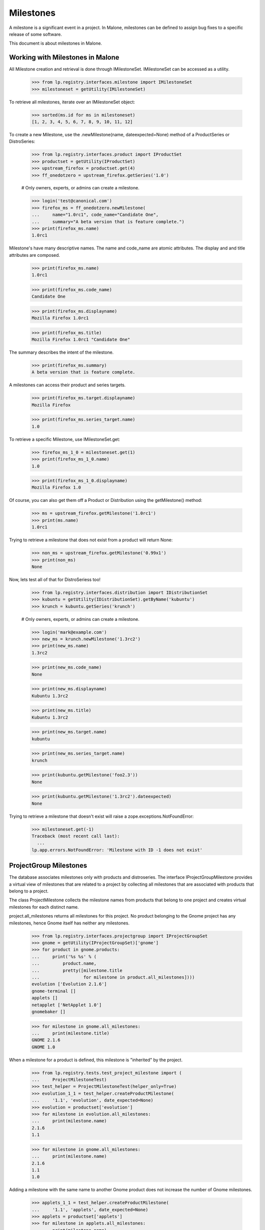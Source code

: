 Milestones
==========

A milestone is a significant event in a project. In Malone, milestones
can be defined to assign bug fixes to a specific release of some
software.

This document is about milestones in Malone.


Working with Milestones in Malone
---------------------------------

All Milestone creation and retrieval is done through IMilestoneSet.
IMilestoneSet can be accessed as a utility.

    >>> from lp.registry.interfaces.milestone import IMilestoneSet
    >>> milestoneset = getUtility(IMilestoneSet)

To retrieve all milestones, iterate over an IMilestoneSet object:

    >>> sorted(ms.id for ms in milestoneset)
    [1, 2, 3, 4, 5, 6, 7, 8, 9, 10, 11, 12]

To create a new Milestone, use the .newMilestone(name,
dateexpected=None) method of a ProductSeries or DistroSeries:

    >>> from lp.registry.interfaces.product import IProductSet
    >>> productset = getUtility(IProductSet)
    >>> upstream_firefox = productset.get(4)
    >>> ff_onedotzero = upstream_firefox.getSeries('1.0')

    # Only owners, experts, or admins can create a milestone.

    >>> login('test@canonical.com')
    >>> firefox_ms = ff_onedotzero.newMilestone(
    ...     name="1.0rc1", code_name="Candidate One",
    ...     summary="A beta version that is feature complete.")
    >>> print(firefox_ms.name)
    1.0rc1

Milestone's have many descriptive names. The name and code_name are
atomic attributes. The display and and title attributes are composed.

    >>> print(firefox_ms.name)
    1.0rc1

    >>> print(firefox_ms.code_name)
    Candidate One

    >>> print(firefox_ms.displayname)
    Mozilla Firefox 1.0rc1

    >>> print(firefox_ms.title)
    Mozilla Firefox 1.0rc1 "Candidate One"

The summary describes the intent of the milestone.

    >>> print(firefox_ms.summary)
    A beta version that is feature complete.

A milestones can access their product and series targets.

    >>> print(firefox_ms.target.displayname)
    Mozilla Firefox

    >>> print(firefox_ms.series_target.name)
    1.0

To retrieve a specific Milestone, use IMilestoneSet.get:

    >>> firefox_ms_1_0 = milestoneset.get(1)
    >>> print(firefox_ms_1_0.name)
    1.0

    >>> print(firefox_ms_1_0.displayname)
    Mozilla Firefox 1.0

Of course, you can also get them off a Product or Distribution using the
getMilestone() method:

    >>> ms = upstream_firefox.getMilestone('1.0rc1')
    >>> print(ms.name)
    1.0rc1

Trying to retrieve a milestone that does not exist from a product will
return None:

    >>> non_ms = upstream_firefox.getMilestone('0.99x1')
    >>> print(non_ms)
    None

Now, lets test all of that for DistroSeriess too!

    >>> from lp.registry.interfaces.distribution import IDistributionSet
    >>> kubuntu = getUtility(IDistributionSet).getByName('kubuntu')
    >>> krunch = kubuntu.getSeries('krunch')

    # Only owners, experts, or admins can create a milestone.

    >>> login('mark@example.com')
    >>> new_ms = krunch.newMilestone('1.3rc2')
    >>> print(new_ms.name)
    1.3rc2

    >>> print(new_ms.code_name)
    None

    >>> print(new_ms.displayname)
    Kubuntu 1.3rc2

    >>> print(new_ms.title)
    Kubuntu 1.3rc2

    >>> print(new_ms.target.name)
    kubuntu

    >>> print(new_ms.series_target.name)
    krunch

    >>> print(kubuntu.getMilestone('foo2.3'))
    None

    >>> print(kubuntu.getMilestone('1.3rc2').dateexpected)
    None

Trying to retrieve a milestone that doesn't exist will raise a
zope.exceptions.NotFoundError:

    >>> milestoneset.get(-1)
    Traceback (most recent call last):
      ...
    lp.app.errors.NotFoundError: 'Milestone with ID -1 does not exist'


ProjectGroup Milestones
-----------------------

The database associates milestones only with products and distroseries.
The interface IProjectGroupMilestone provides a virtual view of
milestones that are related to a project by collecting all milestones
that are associated with products that belong to a project.

The class ProjectMilestone collects the milestone names from products
that belong to one project and creates virtual milestones for each
distinct name.

project.all_milestones returns all milestones for this project. No
product belonging to the Gnome project has any milestones, hence Gnome
itself has neither any milestones.

    >>> from lp.registry.interfaces.projectgroup import IProjectGroupSet
    >>> gnome = getUtility(IProjectGroupSet)['gnome']
    >>> for product in gnome.products:
    ...     print('%s %s' % (
    ...         product.name,
    ...         pretty([milestone.title
    ...                 for milestone in product.all_milestones])))
    evolution ['Evolution 2.1.6']
    gnome-terminal []
    applets []
    netapplet ['NetApplet 1.0']
    gnomebaker []

    >>> for milestone in gnome.all_milestones:
    ...     print(milestone.title)
    GNOME 2.1.6
    GNOME 1.0

When a milestone for a product is defined, this milestone is "inherited"
by the project.

    >>> from lp.registry.tests.test_project_milestone import (
    ...     ProjectMilestoneTest)
    >>> test_helper = ProjectMilestoneTest(helper_only=True)
    >>> evolution_1_1 = test_helper.createProductMilestone(
    ...     '1.1', 'evolution', date_expected=None)
    >>> evolution = productset['evolution']
    >>> for milestone in evolution.all_milestones:
    ...     print(milestone.name)
    2.1.6
    1.1

    >>> for milestone in gnome.all_milestones:
    ...     print(milestone.name)
    2.1.6
    1.1
    1.0

Adding a milestone with the same name to another Gnome product does not
increase the number of Gnome milestones.

    >>> applets_1_1 = test_helper.createProductMilestone(
    ...     '1.1', 'applets', date_expected=None)
    >>> applets = productset['applets']
    >>> for milestone in applets.all_milestones:
    ...     print(milestone.name)
    1.1

    >>> for milestone in gnome.all_milestones:
    ...     print(milestone.name)
    2.1.6
    1.1
    1.0

Since project milestones are generated from the names of the product
milestones, milestone names with typos like '1.1.' instead of '1.1' will
appear as separate project milestones.

    >>> netapplet_1_1 = test_helper.createProductMilestone(
    ...     '1.1.', 'netapplet', date_expected=None)
    >>> netapplet = productset['netapplet']
    >>> for milestone in netapplet.all_milestones:
    ...     print(milestone.name)
    1.1.
    1.0

    >>> for milestone in gnome.all_milestones:
    ...     print(milestone.name)
    2.1.6
    1.1.
    1.1
    1.0

A project milestone has the same attributes as product and distribution
milestones, but most are None because project milestones are
aggregations. The code_name and series attributes are always none.

    >>> project_milestone = gnome.all_milestones[0]
    >>> print(project_milestone.name)
    2.1.6

    >>> print(project_milestone.code_name)
    None

    >>> print(project_milestone.displayname)
    GNOME 2.1.6

    >>> print(project_milestone.title)
    GNOME 2.1.6

    >>> print(project_milestone.target.name)
    gnome

    >>> print(project_milestone.series_target)
    None

A project milestone is active, if at least one product milestone with
the same name is active.

    >>> print(applets_1_1.active, evolution_1_1.active)
    True True

    >>> print(gnome.getMilestone('1.1').active)
    True

    >>> applets_1_1.active = False
    >>> print(gnome.getMilestone('1.1').active)
    True

    >>> evolution_1_1.active = False
    >>> print(gnome.getMilestone('1.1').active)
    False

A project milestone is not shown for active milestones from inactive
products.

    >>> for milestone in gnome.milestones:
    ...     print(milestone.name)
    1.1.

    # Unlink the source packages so the project can be deactivated.

    >>> from lp.testing import unlink_source_packages
    >>> unlink_source_packages(netapplet)
    >>> netapplet.active = False
    >>> print([milestone.name for milestone in gnome.milestones])
    []

    # Reset the product back to original status so future tests pass.

    >>> netapplet.active = True

The dateexpected attribute is set to the minimum of the dateexpected
values of the product milestones.

    >>> print(applets_1_1.dateexpected, evolution_1_1.dateexpected)
    None None

    >>> print(gnome.getMilestone('1.1').dateexpected)
    None

    >>> from datetime import datetime
    >>> applets_1_1.dateexpected = datetime(2007, 4, 2)
    >>> print(gnome.getMilestone('1.1').dateexpected)
    2007-04-02 00:00:00

    >>> evolution_1_1.dateexpected = datetime(2007, 4, 1)
    >>> print(gnome.getMilestone('1.1').dateexpected)
    2007-04-01 00:00:00

All bugtasks that are associated with a product milestone are also
associated with the project milestone of the same name. For details, see
bugtask-search.rst

All specifications that are associated with a product milestone are also
associated with the project milestone of the same name. No product of
the Gnome project has yet any specifications.

    >>> for product in gnome.products:
    ...     print(product.name, list(product.visible_specifications))
    evolution []
    gnome-terminal []
    applets []
    netapplet []
    gnomebaker []

    >>> print(list(gnome.getMilestone('1.1').getSpecifications(None)))
    []

When a specification for a product is created and assigned to a product
milestone, it is "inheritied" by the project milestone.

    >>> spec = test_helper.createSpecification('1.1', 'applets')
    >>> for spec in applets.visible_specifications:
    ...     print(spec.name)
    applets-specification

    >>> specs = gnome.getMilestone('1.1').getSpecifications(None)
    >>> for spec in specs:
    ...     print(spec.name)
    applets-specification


Target change notifications
---------------------------

When we change the milestone for a bug task, subscribers to both the old
milestone and the new one are notified.

    >>> from lp.bugs.model.bugnotification import BugNotification
    >>> from lp.bugs.interfaces.bug import IBugSet
    >>> from lp.registry.interfaces.person import IPersonSet
    >>> from lp.registry.interfaces.product import IProductSet
    >>> from lp.services.webapp.snapshot import notify_modified
    >>> firefox = getUtility(IProductSet).getByName('firefox')
    >>> firefox_trunk = firefox.getSeries('trunk')
    >>> [milestone_one] = [milestone
    ...                    for milestone in firefox_trunk.milestones
    ...                    if milestone.name == '1.0']
    >>> milestone_two = firefox_trunk.newMilestone('2.0')
    >>> bug_one = getUtility(IBugSet).get(1)
    >>> bug_task = bug_one.bugtasks[0]
    >>> bug_task.milestone = milestone_one

The first task of bug #1 is targeted to milestone 1.0. Celso is
subscribed to milestone 1.0, and David is subscribed to milestone 2.0.

    >>> cprov = getUtility(IPersonSet).getByName('cprov')
    >>> ddaa = getUtility(IPersonSet).getByName('ddaa')
    >>> milestone_one.addBugSubscription(cprov, cprov)
    <...StructuralSubscription object at ...>

    >>> milestone_two.addBugSubscription(ddaa, ddaa)
    <...StructuralSubscription object at ...>

We change the milestone for the task from 1.0 to 2.0, and fire the
change event.

    >>> with notify_modified(bug_task, ['milestone']):
    ...     bug_task.milestone = milestone_two

A new bug notification is created, and both Celso and David are in the
list of recipients.

    >>> from lp.services.database.interfaces import IStore
    >>> notification = IStore(BugNotification).find(
    ...     BugNotification, date_emailed=None).order_by('id').last()
    >>> print(notification.message.chunks[0].content)
    ** Changed in: firefox
        Milestone: 1.0 => 2.0

    >>> for recipient in notification.recipients:
    ...     print(recipient.person.name, recipient.reason_header)
    cprov Subscriber (Mozilla Firefox 1.0)
    ddaa Subscriber (Mozilla Firefox 2.0)
    ...


Editing milestones
------------------

Persons with launchpad.Edit permissions for milestones may create and
edit them. These users play the roles of owners, drivers or Launchpad
admins. The name, dateexpected, summary, and active, attributes are
editable.

    >>> ignored = login_person(upstream_firefox.owner)
    >>> fizzy_milestone = ff_onedotzero.newMilestone('fuzzy')

    >>> print(fizzy_milestone.name)
    fuzzy

    >>> fizzy_milestone.name = 'fizzy'
    >>> print(fizzy_milestone.name)
    fizzy

    >>> print(fizzy_milestone.code_name)
    None

    >>> fizzy_milestone.code_name = 'dizzy'
    >>> print(fizzy_milestone.code_name)
    dizzy

    >>> fizzy_milestone.summary = 'fizzy love'
    >>> print(fizzy_milestone.summary)
    fizzy love

    >>> date = datetime(2007, 4, 2)
    >>> fizzy_milestone.dateexpected = date
    >>> fizzy_milestone.dateexpected
    datetime.date(2007, 4, 2)

    >>> fizzy_milestone.active
    True

    >>> fizzy_milestone.active = False
    >>> fizzy_milestone.active
    False

The productseries attribute can be edited if the milestones belongs to a
product.

    >>> print(fizzy_milestone.productseries.name)
    1.0

    >>> two_series = upstream_firefox.newSeries(
    ...     upstream_firefox.owner, '2.0', 'Two dot n')
    >>> fizzy_milestone.productseries = two_series
    >>> print(fizzy_milestone.productseries.name)
    2.0

The driver of a milestone's target or series can make changes.

    >>> from lp.services.webapp.authorization import check_permission

    >>> driver = factory.makePerson(name='driver')
    >>> fizzy_milestone.target.driver = driver

    >>> release_manager = factory.makePerson(name='release-manager')
    >>> fizzy_milestone.series_target.driver = release_manager

    >>> ignored = login_person(driver)
    >>> check_permission('launchpad.Edit', fizzy_milestone)
    True

    >>> ignored = login_person(release_manager)
    >>> check_permission('launchpad.Edit', fizzy_milestone)
    True


Deleting a milestone
--------------------

A milestone can be deleted using its destroySelf() method, as long as it
doesn't have an IProductRelease associated with it, nor any bugtasks or
specifications targeted to it.

    >>> owner = getUtility(IPersonSet).getByName('name12')
    >>> ignored = login_person(owner)
    >>> milestone = ff_onedotzero.newMilestone('1.0.10')
    >>> print(milestone.product_release)
    None

    >>> milestone.destroySelf()
    >>> print(upstream_firefox.getMilestone('1.0.10'))
    None

If a milestone has a product release associated with it though, it can
not be deleted.

    >>> from datetime import datetime
    >>> from pytz import UTC

    >>> milestone = ff_onedotzero.newMilestone('1.0.11')
    >>> release = milestone.createProductRelease(
    ...     owner, datetime.now(UTC))
    >>> milestone.destroySelf()
    Traceback (most recent call last):
    ...
    AssertionError: You cannot delete a milestone which has a product release
                    associated with it.

If bugtasks are targeted to the milestone, it cannot be deleted.

    >>> milestone = ff_onedotzero.newMilestone('1.0.12')
    >>> bug = factory.makeBug(target=upstream_firefox)
    >>> bugtask = bug.bugtasks[0]
    >>> bugtask.milestone = milestone
    >>> milestone.destroySelf()
    Traceback (most recent call last):
    ...
    AssertionError: You cannot delete a milestone which has bugtasks
                    targeted to it.

If specifications are targeted to the milestone, it cannot be deleted.

    >>> milestone = ff_onedotzero.newMilestone('1.0.13')
    >>> specification = factory.makeSpecification(product=upstream_firefox)
    >>> specification.milestone = milestone
    >>> milestone.destroySelf()
    Traceback (most recent call last):
    ...
    AssertionError: You cannot delete a milestone which has specifications
                    targeted to it.

If a milestone has a structural subscription, it cannot be deleted.

    >>> milestone = ff_onedotzero.newMilestone('1.0.14')
    >>> subscription = milestone.addSubscription(owner, owner)
    >>> milestone.destroySelf()
    Traceback (most recent call last):
    ...
    AssertionError: You cannot delete a milestone which has structural
                    subscriptions.


Closing milestone targeted bugs
-------------------------------

When a milestone with bug tasks creates a release, those bug tasks in
fix committed status are updated to fix released. An ObjectModifiedEvent
event is signaled for each changed bug task.

    >>> from lazr.lifecycle.interfaces import IObjectModifiedEvent
    >>> from lp.bugs.interfaces.bugtask import BugTaskStatus, IBugTask
    >>> from lp.testing.fixture import ZopeEventHandlerFixture

    >>> def print_event(object, event):
    ...     print("Received %s on %s" % (
    ...         event.__class__.__name__.split('.')[-1],
    ...         object.__class__.__name__.split('.')[-1]))

    >>> milestone = ff_onedotzero.newMilestone('kia')
    >>> fixed_bugtask = factory.makeBugTask(target=upstream_firefox)
    >>> fixed_bugtask.transitionToMilestone(milestone, owner)
    >>> fixed_bugtask.transitionToStatus(BugTaskStatus.FIXCOMMITTED, owner)
    >>> triaged_bugtask = factory.makeBugTask(target=upstream_firefox)
    >>> triaged_bugtask.transitionToMilestone(milestone, owner)
    >>> triaged_bugtask.transitionToStatus(BugTaskStatus.TRIAGED, owner)
    >>> release = milestone.createProductRelease(owner, datetime.now(UTC))
    >>> bugtask_event_listener = ZopeEventHandlerFixture(
    ...     print_event, (IBugTask, IObjectModifiedEvent))
    >>> bugtask_event_listener.setUp()

    >>> milestone.closeBugsAndBlueprints(owner)
    Received ObjectModifiedEvent on BugTask

    >>> fixed_bugtask.status
    <DBItem BugTaskStatus.FIXRELEASED, (30) Fix Released>

    >>> triaged_bugtask.status
    <DBItem BugTaskStatus.TRIAGED, (21) Triaged>

    >>> bugtask_event_listener.cleanUp()


